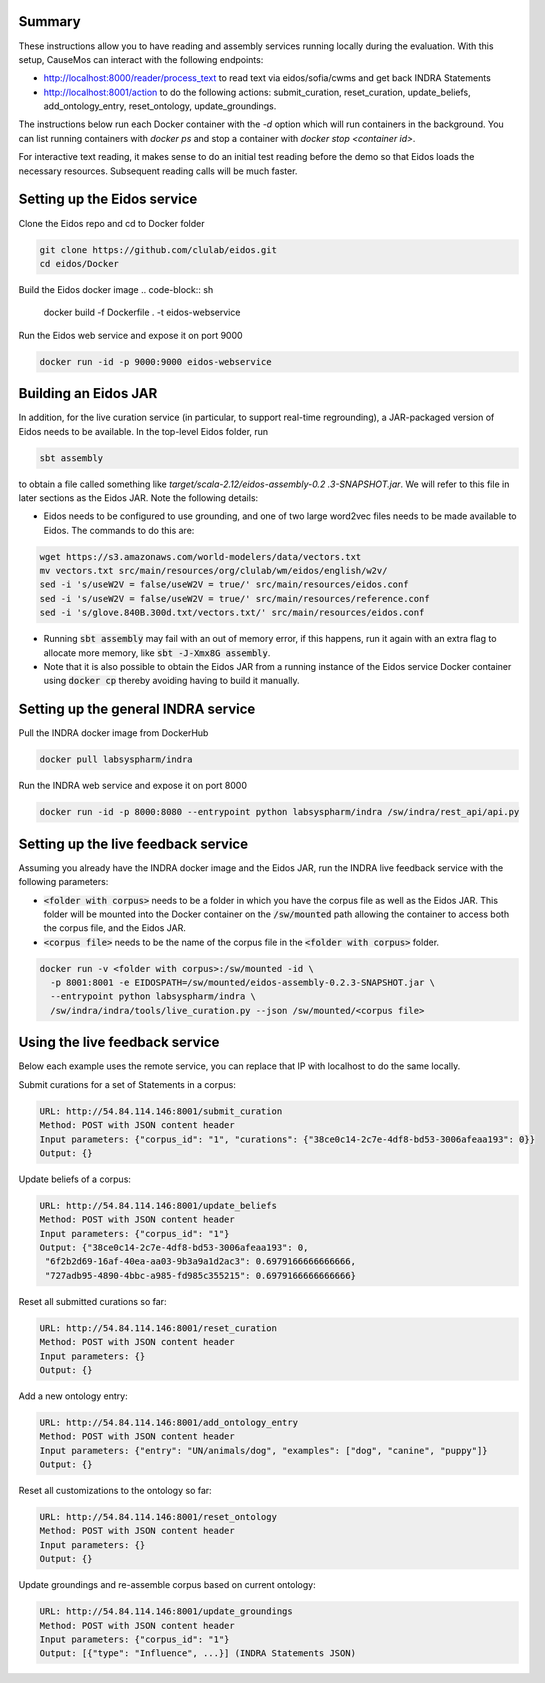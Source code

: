 Summary
-------
These instructions allow you to have reading and assembly services running
locally during the evaluation. With this setup, CauseMos can interact with
the following endpoints:

- http://localhost:8000/reader/process_text to read text via
  eidos/sofia/cwms and get back INDRA Statements
- http://localhost:8001/action to do the following actions: submit_curation,
  reset_curation, update_beliefs, add_ontology_entry, reset_ontology,
  update_groundings.

The instructions below run each Docker container with the `-d` option which
will run containers in the background. You can list running containers with
`docker ps` and stop a container with `docker stop <container id>`.

For interactive text reading, it makes sense to do an initial test reading
before the demo so that Eidos loads the necessary resources. Subsequent
reading calls will be much faster.

Setting up the Eidos service
----------------------------
Clone the Eidos repo and cd to Docker folder

.. code-block:: sh

    git clone https://github.com/clulab/eidos.git
    cd eidos/Docker

Build the Eidos docker image
.. code-block:: sh

    docker build -f Dockerfile . -t eidos-webservice

Run the Eidos web service and expose it on port 9000

.. code-block:: sh

    docker run -id -p 9000:9000 eidos-webservice


Building an Eidos JAR
---------------------
In addition, for the live curation service (in particular, to support
real-time regrounding), a JAR-packaged version of Eidos needs to be
available. In the top-level Eidos folder, run

.. code-block:: sh

    sbt assembly

to obtain a file called something like `target/scala-2.12/eidos-assembly-0.2
.3-SNAPSHOT.jar`. We will refer to this file in later sections as the Eidos
JAR. Note the following details:

- Eidos needs to be configured to use grounding, and one of two large
  word2vec files needs to be made available to Eidos. The commands to do
  this are:

.. code-block:: sh

    wget https://s3.amazonaws.com/world-modelers/data/vectors.txt
    mv vectors.txt src/main/resources/org/clulab/wm/eidos/english/w2v/
    sed -i 's/useW2V = false/useW2V = true/' src/main/resources/eidos.conf
    sed -i 's/useW2V = false/useW2V = true/' src/main/resources/reference.conf
    sed -i 's/glove.840B.300d.txt/vectors.txt/' src/main/resources/eidos.conf


- Running :code:`sbt assembly` may fail with an out of memory error, if this
  happens, run it again with an extra flag to allocate more memory, like
  :code:`sbt -J-Xmx8G assembly`.
- Note that it is also possible to obtain the Eidos JAR from a running
  instance of the Eidos service Docker container using :code:`docker cp`
  thereby avoiding having to build it manually.

Setting up the general INDRA service
------------------------------------
Pull the INDRA docker image from DockerHub

.. code-block:: sh

    docker pull labsyspharm/indra

Run the INDRA web service and expose it on port 8000

.. code-block:: sh

    docker run -id -p 8000:8080 --entrypoint python labsyspharm/indra /sw/indra/rest_api/api.py

Setting up the live feedback service
------------------------------------
Assuming you already have the INDRA docker image and the Eidos JAR, run the
INDRA live feedback service with the following parameters:

- :code:`<folder with corpus>` needs to be a folder in which you have the
  corpus file as well as the Eidos JAR. This folder will be mounted into the
  Docker container on the :code:`/sw/mounted` path allowing the container to
  access both the corpus file, and the Eidos JAR.
- :code:`<corpus file>` needs to be the name of the corpus file in the
  :code:`<folder with corpus>` folder.

.. code-block:: sh

    docker run -v <folder with corpus>:/sw/mounted -id \
      -p 8001:8001 -e EIDOSPATH=/sw/mounted/eidos-assembly-0.2.3-SNAPSHOT.jar \
      --entrypoint python labsyspharm/indra \
      /sw/indra/indra/tools/live_curation.py --json /sw/mounted/<corpus file>

Using the live feedback service
-------------------------------
Below each example uses the remote service, you can replace that IP with
localhost to do the same locally.

Submit curations for a set of Statements in a corpus:

.. code-block::

    URL: http://54.84.114.146:8001/submit_curation
    Method: POST with JSON content header
    Input parameters: {"corpus_id": "1", "curations": {"38ce0c14-2c7e-4df8-bd53-3006afeaa193": 0}}
    Output: {}

Update beliefs of a corpus:

.. code-block::

    URL: http://54.84.114.146:8001/update_beliefs
    Method: POST with JSON content header
    Input parameters: {"corpus_id": "1"}
    Output: {"38ce0c14-2c7e-4df8-bd53-3006afeaa193": 0,
     "6f2b2d69-16af-40ea-aa03-9b3a9a1d2ac3": 0.6979166666666666,
     "727adb95-4890-4bbc-a985-fd985c355215": 0.6979166666666666}


Reset all submitted curations so far:

.. code-block::

    URL: http://54.84.114.146:8001/reset_curation
    Method: POST with JSON content header
    Input parameters: {}
    Output: {}

Add a new ontology entry:

.. code-block::

    URL: http://54.84.114.146:8001/add_ontology_entry
    Method: POST with JSON content header
    Input parameters: {"entry": "UN/animals/dog", "examples": ["dog", "canine", "puppy"]}
    Output: {}

Reset all customizations to the ontology so far:

.. code-block::

    URL: http://54.84.114.146:8001/reset_ontology
    Method: POST with JSON content header
    Input parameters: {}
    Output: {}

Update groundings and re-assemble corpus based on current ontology:

.. code-block::

    URL: http://54.84.114.146:8001/update_groundings
    Method: POST with JSON content header
    Input parameters: {"corpus_id": "1"}
    Output: [{"type": "Influence", ...}] (INDRA Statements JSON)
